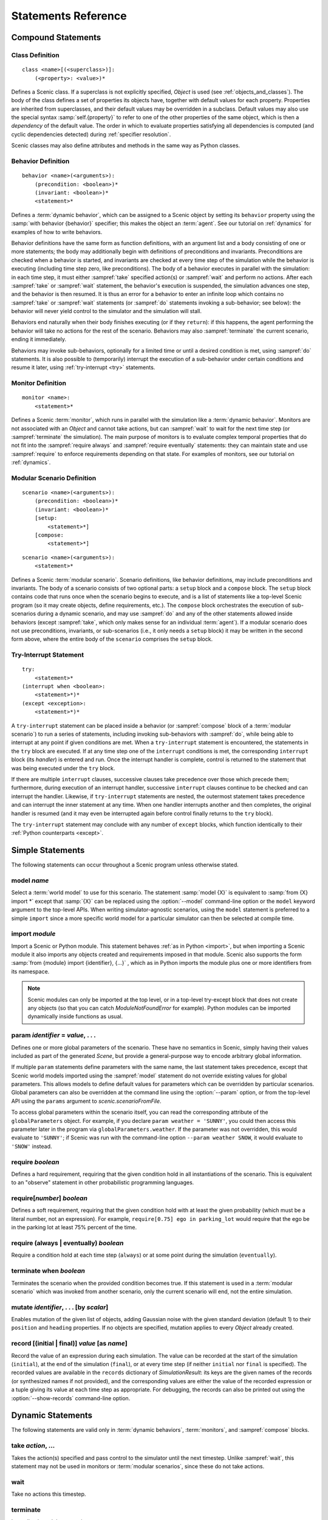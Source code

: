 ..  _statements:

***********************************
Statements Reference
***********************************

Compound Statements
===================

.. _classDef:

Class Definition
----------------

::

    class <name>[(<superclass>)]:
        (<property>: <value>)*

Defines a Scenic class.
If a superclass is not explicitly specified, `Object` is used (see :ref:`objects_and_classes`).
The body of the class defines a set of properties its objects have, together with default values for each property.
Properties are inherited from superclasses, and their default values may be overridden in a subclass.
Default values may also use the special syntax :samp:`self.{property}` to refer to one of the other properties of the same object, which is then a *dependency* of the default value.
The order in which to evaluate properties satisfying all dependencies is computed (and cyclic dependencies detected) during :ref:`specifier resolution`.

Scenic classes may also define attributes and methods in the same way as Python classes.

.. _behaviorDef:

Behavior Definition
--------------------

::

    behavior <name>(<arguments>):
        (precondition: <boolean>)*
        (invariant: <boolean>)*
        <statement>*

Defines a :term:`dynamic behavior`, which can be assigned to a Scenic object by setting its ``behavior`` property using the :samp:`with behavior {behavior}` specifier; this makes the object an :term:`agent`.
See our tutorial on :ref:`dynamics` for examples of how to write behaviors.

Behavior definitions have the same form as function definitions, with an argument list and a body consisting of one or more statements; the body may additionally begin with definitions of preconditions and invariants.
Preconditions are checked when a behavior is started, and invariants are checked at every time step of the simulation while the behavior is executing (including time step zero, like preconditions).
The body of a behavior executes in parallel with the simulation: in each time step, it must either :sampref:`take` specified action(s) or :sampref:`wait` and perform no actions.
After each :sampref:`take` or :sampref:`wait` statement, the behavior's execution is suspended, the simulation advances one step, and the behavior is then resumed.
It is thus an error for a behavior to enter an infinite loop which contains no :sampref:`take` or :sampref:`wait` statements (or :sampref:`do` statements invoking a sub-behavior; see below): the behavior will never yield control to the simulator and the simulation will stall.

Behaviors end naturally when their body finishes executing (or if they ``return``): if this happens, the agent performing the behavior will take no actions for the rest of the scenario.
Behaviors may also :sampref:`terminate` the current scenario, ending it immediately.

Behaviors may invoke sub-behaviors, optionally for a limited time or until a desired condition is met, using :sampref:`do` statements.
It is also possible to (temporarily) interrupt the execution of a sub-behavior under certain conditions and resume it later, using :ref:`try-interrupt <try>` statements.

.. _monitorDef:

Monitor Definition
------------------

::

    monitor <name>:
        <statement>*

Defines a Scenic :term:`monitor`, which runs in parallel with the simulation like a :term:`dynamic behavior`.
Monitors are not associated with an `Object` and cannot take actions, but can :sampref:`wait` to wait for the next time step (or :sampref:`terminate` the simulation).
The main purpose of monitors is to evaluate complex temporal properties that do not fit into the :sampref:`require always` and :sampref:`require eventually` statements: they can maintain state and use :sampref:`require` to enforce requirements depending on that state.
For examples of monitors, see our tutorial on :ref:`dynamics`.

.. _modularScenarioDef:
.. _scenario:
.. _setup:
.. _compose:

Modular Scenario Definition 
---------------------------

::

    scenario <name>(<arguments>):
        (precondition: <boolean>)*
        (invariant: <boolean>)*
        [setup:
            <statement>*]
        [compose:
            <statement>*]

::

    scenario <name>(<arguments>):
        <statement>*

Defines a Scenic :term:`modular scenario`.
Scenario definitions, like behavior definitions, may include preconditions and invariants.
The body of a scenario consists of two optional parts: a ``setup`` block and a ``compose`` block.
The ``setup`` block contains code that runs once when the scenario begins to execute, and is a list of statements like a top-level Scenic program (so it may create objects, define requirements, etc.).
The ``compose`` block orchestrates the execution of sub-scenarios during a dynamic scenario, and may use :sampref:`do` and any of the other statements allowed inside behaviors (except :sampref:`take`, which only makes sense for an individual :term:`agent`).
If a modular scenario does not use preconditions, invariants, or sub-scenarios (i.e., it only needs a ``setup`` block) it may be written in the second form above, where the entire body of the ``scenario`` comprises the ``setup`` block.

.. seealso:: Our tutorial on :ref:`composition` gives many examples of how to use modular scenarios.

.. _tryInterruptStmt:
.. _try-interrupt:

Try-Interrupt Statement
-----------------------

::

    try:
        <statement>*
    (interrupt when <boolean>:
        <statement>*)*
    (except <exception>:
        <statement>*)*

A ``try-interrupt`` statement can be placed inside a behavior (or :sampref:`compose` block of a :term:`modular scenario`) to run a series of statements, including invoking sub-behaviors with :sampref:`do`, while being able to interrupt at any point if given conditions are met.
When a ``try-interrupt`` statement is encountered, the statements in the ``try`` block are executed.
If at any time step one of the ``interrupt`` conditions is met, the corresponding ``interrupt`` block (its *handler*) is entered and run.
Once the interrupt handler is complete, control is returned to the statement that was being executed under the ``try`` block.

If there are multiple ``interrupt`` clauses, successive clauses take precedence over those which precede them; furthermore, during execution of an interrupt handler, successive ``interrupt`` clauses continue to be checked and can interrupt the handler.
Likewise, if ``try-interrupt`` statements are nested, the outermost statement takes precedence and can interrupt the inner statement at any time.
When one handler interrupts another and then completes, the original handler is resumed (and it may even be interrupted again before control finally returns to the ``try`` block).

The ``try-interrupt`` statement may conclude with any number of ``except`` blocks, which function identically to their :ref:`Python counterparts <except>`.

Simple Statements
=================

The following statements can occur throughout a Scenic program unless otherwise stated.

.. _model {name}:
.. _model:

model *name*
------------
Select a :term:`world model` to use for this scenario.
The statement :samp:`model {X}` is equivalent to :samp:`from {X} import *` except that :samp:`{X}` can be replaced using the :option:`--model` command-line option or the ``model`` keyword argument to the top-level APIs.
When writing simulator-agnostic scenarios, using the ``model`` statement is preferred to a simple ``import`` since a more specific world model for a particular simulator can then be selected at compile time.

.. _import {module}:
.. _import:

import *module*
----------------
Import a Scenic or Python module. This statement behaves :ref:`as in Python <import>`, but when importing a Scenic module it also imports any objects created and requirements imposed in that module.
Scenic also supports the form :samp:`from {module} import {identifier}, {...}` , which as in Python imports the module plus one or more identifiers from its namespace.

.. note::

    Scenic modules can only be imported at the top level, or in a top-level try-except block that does not create any objects (so that you can catch `ModuleNotFoundError` for example). Python modules can be imported dynamically inside functions as usual.

.. _param {identifier} = {value}, {...}:
.. _param:

param *identifier* = *value*, . . .
---------------------------------------
Defines one or more global parameters of the scenario.
These have no semantics in Scenic, simply having their values included as part of the generated `Scene`, but provide a general-purpose way to encode arbitrary global information.

If multiple ``param`` statements define parameters with the same name, the last statement takes precedence, except that Scenic world models imported using the :sampref:`model` statement do not override existing values for global parameters.
This allows models to define default values for parameters which can be overridden by particular scenarios.
Global parameters can also be overridden at the command line using the :option:`--param` option, or from the top-level API using the ``params`` argument to `scenic.scenarioFromFile`.

To access global parameters within the scenario itself, you can read the corresponding attribute of the ``globalParameters`` object.
For example, if you declare ``param weather = 'SUNNY'``, you could then access this parameter later in the program via ``globalParameters.weather``.
If the parameter was not overridden, this would evaluate to ``'SUNNY'``; if Scenic was run with the command-line option ``--param weather SNOW``, it would evaluate to ``'SNOW'`` instead.

.. _require {boolean}:
.. _require:

require *boolean*
------------------
Defines a hard requirement, requiring that the given condition hold in all instantiations of the scenario.
This is equivalent to an "observe" statement in other probabilistic programming languages.

.. _require[{number}] {boolean}:

require[*number*] *boolean*
---------------------------
Defines a soft requirement, requiring that the given condition hold with at least the given probability (which must be a literal number, not an expression).
For example, ``require[0.75] ego in parking_lot`` would require that the ego be in the parking lot at least 75% percent of the time.

.. _require (always | eventually) {boolean}:
.. _require always:
.. _require eventually:

require (always | eventually) *boolean*
---------------------------------------
Require a condition hold at each time step (``always``) or at some point during the simulation (``eventually``).

.. _terminate when {boolean}:
.. _terminate when:

terminate when *boolean*
------------------------
Terminates the scenario when the provided condition becomes true.
If this statement is used in a :term:`modular scenario` which was invoked from another scenario, only the current scenario will end, not the entire simulation.

.. _mutate {identifier}, {...} [by {number}]:
.. _mutate:

mutate *identifier*, . . . [by *scalar*]
-----------------------------------------
Enables mutation of the given list of objects, adding Gaussian noise with the given standard deviation (default 1) to their ``position`` and ``heading`` properties.
If no objects are specified, mutation applies to every `Object` already created.

.. _record [(initial | final)] {value} as {name}:
.. _record:

record [(initial | final)] *value* [as *name*]
----------------------------------------------
Record the value of an expression during each simulation.
The value can be recorded at the start of the simulation (``initial``), at the end of the simulation (``final``), or at every time step (if neither ``initial`` nor ``final`` is specified).
The recorded values are available in the ``records`` dictionary of `SimulationResult`: its keys are the given names of the records (or synthesized names if not provided), and the corresponding values are either the value of the recorded expression or a tuple giving its value at each time step as appropriate.
For debugging, the records can also be printed out using the :option:`--show-records` command-line option.

Dynamic Statements
==================

The following statements are valid only in :term:`dynamic behaviors`, :term:`monitors`, and :sampref:`compose` blocks.

.. _take {action}, {...}:
.. _take:

take *action*, ...
------------------
Takes the action(s) specified and pass control to the simulator until the next timestep.
Unlike :sampref:`wait`, this statement may not be used in monitors or :term:`modular scenarios`, since these do not take actions.

.. _wait:

wait
----
Take no actions this timestep.

.. _terminate:

terminate
---------
Immediately end the scenario.

.. _do {behavior/scenario}, {...}:
.. _do:

do *behavior/scenario*, ...
-------------------------------
Run one or more sub-behaviors or sub-scenarios in parallel.
This statement does not return until all invoked sub-behaviors/scenarios have completed.

.. _do {behavior/scenario}, {...} until {boolean}:
.. _do-until:

do *behavior/scenario*, ... until *boolean*
-------------------------------------------
As above, except the sub-behaviors/scenarios will terminate when the condition is met.

.. _do {behavior/scenario}, {...} for {scalar} (seconds | steps):

do *behavior/scenario* for *scalar* (seconds | steps)
-----------------------------------------------------
Run sub-behaviors/scenarios for a set number of simulation seconds/timesteps.
This statement can return before that time if all the given sub-behaviors/scenarios complete.

.. _do choose {behavior/scenario}, {...}:
.. _do choose:

do choose *behavior/scenario*, ...
----------------------------------
Randomly pick one of the given behaviors/scenarios whose preconditions are satisfied, and run it.
If no choices are available, the simulation is rejected.

This statement also allows the more general form :samp:`do choose \\{ {behavior/scenario}: {weight}, {...} \}`, giving weights for each choice (which need not add up to 1).
Among all choices whose preconditions are satisfied, this picks a choice with probability proportional to its weight.

.. _do shuffle {behavior/scenario}, {...}:
.. _do shuffle:

do shuffle *behavior/scenario*, ...
-----------------------------------
Like :sampref:`do choose` above, except that when the chosen sub-behavior/scenario completes, a different one whose preconditions are satisfied is chosen to run next, and this repeats until all the sub-behaviors/scenarios have run once.
If at any point there is no available choice to run (i.e. we have a deadlock), the simulation is rejected.

This statement also allows the more general form :samp:`do shuffle \\{ {behavior/scenario}: {weight}, {...} \}`, giving weights for each choice (which need not add up to 1).
Each time a new sub-behavior/scenario needs to be selected, this statement finds all choices whose preconditions are satisfied and picks one with probability proportional to its weight.

.. _abort:

abort
-----
Used in an interrupt handler to terminate the current :sampref:`try-interrupt` statement.

.. _override {object} {specifier}, {...}:
.. _override:

override *object* *specifier*, ...
------------------------------------
Override one or more properties of an object, e.g. its ``behavior``, for the duration of the current scenario.
The properties will revert to their previous values when the current scenario terminates.
It is illegal to override :term:`dynamic properties`, since they are set by the simulator each time step and cannot be mutated manually.
